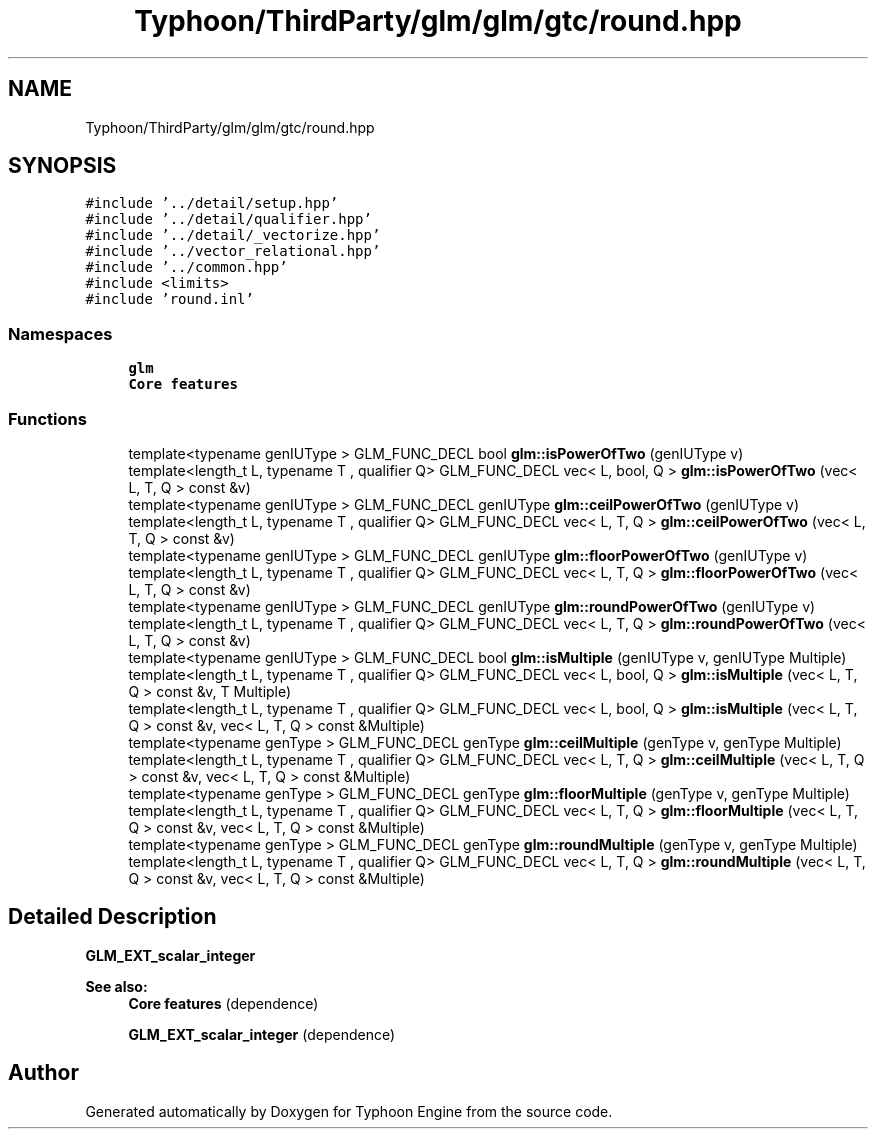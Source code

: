 .TH "Typhoon/ThirdParty/glm/glm/gtc/round.hpp" 3 "Sat Jul 20 2019" "Version 0.1" "Typhoon Engine" \" -*- nroff -*-
.ad l
.nh
.SH NAME
Typhoon/ThirdParty/glm/glm/gtc/round.hpp
.SH SYNOPSIS
.br
.PP
\fC#include '\&.\&./detail/setup\&.hpp'\fP
.br
\fC#include '\&.\&./detail/qualifier\&.hpp'\fP
.br
\fC#include '\&.\&./detail/_vectorize\&.hpp'\fP
.br
\fC#include '\&.\&./vector_relational\&.hpp'\fP
.br
\fC#include '\&.\&./common\&.hpp'\fP
.br
\fC#include <limits>\fP
.br
\fC#include 'round\&.inl'\fP
.br

.SS "Namespaces"

.in +1c
.ti -1c
.RI " \fBglm\fP"
.br
.RI "\fBCore features\fP "
.in -1c
.SS "Functions"

.in +1c
.ti -1c
.RI "template<typename genIUType > GLM_FUNC_DECL bool \fBglm::isPowerOfTwo\fP (genIUType v)"
.br
.ti -1c
.RI "template<length_t L, typename T , qualifier Q> GLM_FUNC_DECL vec< L, bool, Q > \fBglm::isPowerOfTwo\fP (vec< L, T, Q > const &v)"
.br
.ti -1c
.RI "template<typename genIUType > GLM_FUNC_DECL genIUType \fBglm::ceilPowerOfTwo\fP (genIUType v)"
.br
.ti -1c
.RI "template<length_t L, typename T , qualifier Q> GLM_FUNC_DECL vec< L, T, Q > \fBglm::ceilPowerOfTwo\fP (vec< L, T, Q > const &v)"
.br
.ti -1c
.RI "template<typename genIUType > GLM_FUNC_DECL genIUType \fBglm::floorPowerOfTwo\fP (genIUType v)"
.br
.ti -1c
.RI "template<length_t L, typename T , qualifier Q> GLM_FUNC_DECL vec< L, T, Q > \fBglm::floorPowerOfTwo\fP (vec< L, T, Q > const &v)"
.br
.ti -1c
.RI "template<typename genIUType > GLM_FUNC_DECL genIUType \fBglm::roundPowerOfTwo\fP (genIUType v)"
.br
.ti -1c
.RI "template<length_t L, typename T , qualifier Q> GLM_FUNC_DECL vec< L, T, Q > \fBglm::roundPowerOfTwo\fP (vec< L, T, Q > const &v)"
.br
.ti -1c
.RI "template<typename genIUType > GLM_FUNC_DECL bool \fBglm::isMultiple\fP (genIUType v, genIUType Multiple)"
.br
.ti -1c
.RI "template<length_t L, typename T , qualifier Q> GLM_FUNC_DECL vec< L, bool, Q > \fBglm::isMultiple\fP (vec< L, T, Q > const &v, T Multiple)"
.br
.ti -1c
.RI "template<length_t L, typename T , qualifier Q> GLM_FUNC_DECL vec< L, bool, Q > \fBglm::isMultiple\fP (vec< L, T, Q > const &v, vec< L, T, Q > const &Multiple)"
.br
.ti -1c
.RI "template<typename genType > GLM_FUNC_DECL genType \fBglm::ceilMultiple\fP (genType v, genType Multiple)"
.br
.ti -1c
.RI "template<length_t L, typename T , qualifier Q> GLM_FUNC_DECL vec< L, T, Q > \fBglm::ceilMultiple\fP (vec< L, T, Q > const &v, vec< L, T, Q > const &Multiple)"
.br
.ti -1c
.RI "template<typename genType > GLM_FUNC_DECL genType \fBglm::floorMultiple\fP (genType v, genType Multiple)"
.br
.ti -1c
.RI "template<length_t L, typename T , qualifier Q> GLM_FUNC_DECL vec< L, T, Q > \fBglm::floorMultiple\fP (vec< L, T, Q > const &v, vec< L, T, Q > const &Multiple)"
.br
.ti -1c
.RI "template<typename genType > GLM_FUNC_DECL genType \fBglm::roundMultiple\fP (genType v, genType Multiple)"
.br
.ti -1c
.RI "template<length_t L, typename T , qualifier Q> GLM_FUNC_DECL vec< L, T, Q > \fBglm::roundMultiple\fP (vec< L, T, Q > const &v, vec< L, T, Q > const &Multiple)"
.br
.in -1c
.SH "Detailed Description"
.PP 
\fBGLM_EXT_scalar_integer\fP
.PP
\fBSee also:\fP
.RS 4
\fBCore features\fP (dependence) 
.PP
\fBGLM_EXT_scalar_integer\fP (dependence) 
.RE
.PP

.SH "Author"
.PP 
Generated automatically by Doxygen for Typhoon Engine from the source code\&.
